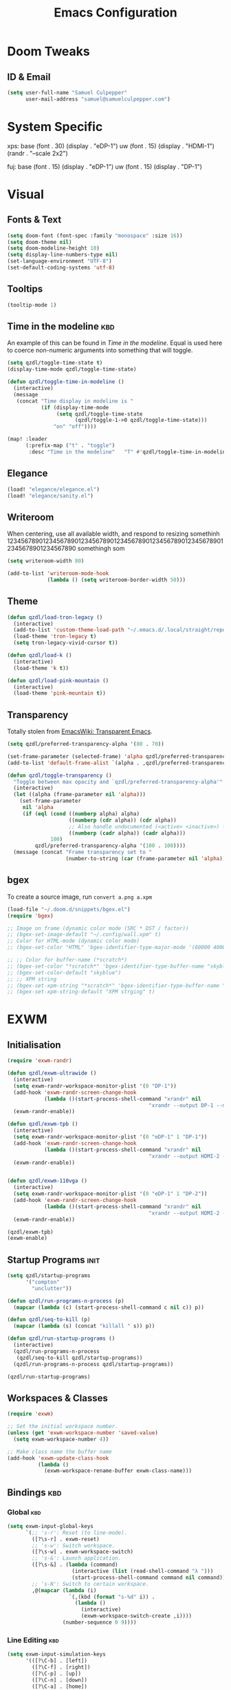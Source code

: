 # ------------------------------------------------------------------------------
#+Title: Emacs Configuration
# ------------------------------------------------------------------------------

* Doom Tweaks
** ID & Email
#+begin_src emacs-lisp
(setq user-full-name "Samuel Culpepper"
      user-mail-address "samuel@samuelculpepper.com")
#+end_src
* System Specific
xps:
  base
  (font . 30)
  (display . "eDP-1")
  uw
  (font . 15)
  (display . "HDMI-1")
  (randr . "--scale 2x2")

fuj:
  base
  (font . 15)
  (display . "eDP-1")
  uw
  (font . 15)
  (display . "DP-1")
* Visual
** Fonts & Text

#+begin_src emacs-lisp
(setq doom-font (font-spec :family "monospace" :size 16))
(setq doom-theme nil)
(setq doom-modeline-height 10)
(setq display-line-numbers-type nil)
(set-language-environment "UTF-8")
(set-default-coding-systems 'utf-8)
#+end_src

#+RESULTS:
: (utf-8-unix . utf-8-unix)

** Tooltips
#+begin_src emacs-lisp
(tooltip-mode 1)
#+end_src
** Time in the modeline :kbd:
An example of this can be found in [[Time in the modeline]]. Equal is used here to
coerce non-numeric arguments into something that will toggle.
#+begin_src emacs-lisp
(setq qzdl/toggle-time-state t)
(display-time-mode qzdl/toggle-time-state)

(defun qzdl/toggle-time-in-modeline ()
  (interactive)
  (message
   (concat "Time display in modeline is "
           (if (display-time-mode
                (setq qzdl/toggle-time-state
                      (qzdl/toggle-1->0 qzdl/toggle-time-state)))
               "on" "off"))))

(map! :leader
      (:prefix-map ("t" . "toggle")
       :desc "Time in the modeline"   "T" #'qzdl/toggle-time-in-modeline))
#+end_src

** Elegance
#+begin_src emacs-lisp
(load! "elegance/elegance.el")
(load! "elegance/sanity.el")
#+end_src
** Writeroom
When centering, use all available width, and respond to resizing somethinh
12345678901234567890123456789012345678901234567890123456789012345678901234567890
somethingh som
#+begin_src emacs-lisp
(setq writeroom-width 80)

(add-to-list 'writeroom-mode-hook
             (lambda () (setq writeroom-border-width 50)))

#+end_src
** Theme
#+begin_src emacs-lisp
(defun qzdl/load-tron-legacy ()
  (interactive)
  (add-to-list 'custom-theme-load-path "~/.emacs.d/.local/straight/repos/tron-legacy-emacs-theme/")
  (load-theme 'tron-legacy t)
  (setq tron-legacy-vivid-cursor t))

(defun qzdl/load-k ()
  (interactive)
  (load-theme 'k t))

(defun qzdl/load-pink-mountain ()
  (interactive)
  (load-theme 'pink-mountain t))
#+end_src


** Transparency
Totally stolen from [[https://www.emacswiki.org/emacs/TransparentEmacs][EmacsWiki: Transparent Emacs]].
#+begin_src emacs-lisp
(setq qzdl/preferred-transparency-alpha '(80 . 70))

(set-frame-parameter (selected-frame) 'alpha qzdl/preferred-transparency-alpha)
(add-to-list 'default-frame-alist `(alpha . ,qzdl/preferred-transparency-alpha))

(defun qzdl/toggle-transparency ()
  "Toggle between max opacity and `qzdl/preferred-transparency-alpha'"
  (interactive)
  (let ((alpha (frame-parameter nil 'alpha)))
    (set-frame-parameter
     nil 'alpha
     (if (eql (cond ((numberp alpha) alpha)
                    ((numberp (cdr alpha)) (cdr alpha))
                    ;; Also handle undocumented (<active> <inactive>) form.
                    ((numberp (cadr alpha)) (cadr alpha)))
              100)
         qzdl/preferred-transparency-alpha '(100 . 100))))
  (message (concat "Frame transparency set to "
                   (number-to-string (car (frame-parameter nil 'alpha))))))
#+end_src

#+RESULTS:
: qzdl/toggle-transparency

** bgex
To create a source image, run ~convert a.png a.xpm~
#+begin_src emacs-lisp
(load-file "~/.doom.d/snippets/bgex.el")
(require 'bgex)

;; Image on frame (dynamic color mode (SRC * DST / factor))
;; (bgex-set-image-default "~/.config/wall.xpm" t)
;; Color for HTML-mode (dynamic color mode)
;; (bgex-set-color "HTML" 'bgex-identifier-type-major-mode '(60000 40000 40000) t)

;; ;; Color for buffer-name (*scratch*)
;; (bgex-set-color "*scratch*" 'bgex-identifier-type-buffer-name "skyblue")
;; (bgex-set-color-default "skyblue")
;; ;; XPM string
;; (bgex-set-xpm-string "*scratch*" 'bgex-identifier-type-buffer-name "XPM string" t)
;; (bgex-set-xpm-string-default "XPM strging" t)
#+end_src

* EXWM
** Initialisation
#+begin_src emacs-lisp
(require 'exwm-randr)

(defun qzdl/exwm-ultrawide ()
  (interactive)
  (setq exwm-randr-workspace-monitor-plist '(0 "DP-1"))
  (add-hook 'exwm-randr-screen-change-hook
            (lambda ()(start-process-shell-command "xrandr" nil
                                              "xrandr --output DP-1 --mode 5120x1440 --primary --output eDP-1 --off")))
  (exwm-randr-enable))

(defun qzdl/exwm-tpb ()
  (interactive)
  (setq exwm-randr-workspace-monitor-plist '(0 "eDP-1" 1 "DP-1"))
  (add-hook 'exwm-randr-screen-change-hook
            (lambda ()(start-process-shell-command "xrandr" nil
                                              "xrandr --output HDMI-2 --off --output HDMI-1 --off --output DP-1 --mode 1680x1050 --pos 1920x0 --rotate normal --output eDP-1 --primary --mode 1920x1080 --pos 0x920 --rotate normal --output DP-2 --off")))
  (exwm-randr-enable))


(defun qzdl/exwm-110vga ()
  (interactive)
  (setq exwm-randr-workspace-monitor-plist '(0 "eDP-1" 1 "DP-2"))
  (add-hook 'exwm-randr-screen-change-hook
            (lambda ()(start-process-shell-command "xrandr" nil
                                              "xrandr --output HDMI-2 --off --output HDMI-1 --off --output DP-1 --off --output eDP-1 --primary --mode 1920x1080 --pos 0x352 --rotate normal --output DP-2 --mode 1920x1080 --pos 1920x0 --rotate normal")))
  (exwm-randr-enable))

(qzdl/exwm-tpb)
(exwm-enable)
#+end_src

#+RESULTS:

** Startup Programs :init:
#+begin_src emacs-lisp
(setq qzdl/startup-programs
      '("compton"
        "unclutter"))

(defun qzdl/run-programs-n-process (p)
  (mapcar (lambda (c) (start-process-shell-command c nil c)) p))

(defun qzdl/seq-to-kill (p)
  (mapcar (lambda (s) (concat "killall " s)) p))

(defun qzdl/run-startup-programs ()
  (interactive)
  (qzdl/run-programs-n-process
   (qzdl/seq-to-kill qzdl/startup-programs))
  (qzdl/run-programs-n-process qzdl/startup-programs))

(qzdl/run-startup-programs)
#+end_src

#+RESULTS:
| compton | unclutter |

** Workspaces & Classes
#+begin_src emacs-lisp
(require 'exwm)

;; Set the initial workspace number.
(unless (get 'exwm-workspace-number 'saved-value)
  (setq exwm-workspace-number 4))

;; Make class name the buffer name
(add-hook 'exwm-update-class-hook
          (lambda ()
            (exwm-workspace-rename-buffer exwm-class-name)))
#+end_src

#+RESULTS:
| lambda | nil | (exwm-workspace-rename-buffer exwm-class-name) |

** Bindings :kbd:
*** Global :kbd:
#+begin_src emacs-lisp
(setq exwm-input-global-keys
      `(;; 's-r': Reset (to line-mode).
        ([?\s-r] . exwm-reset)
        ;; 's-w': Switch workspace.
        ([?\s-w] . exwm-workspace-switch)
        ;; 's-&': Launch application.
        ([?\s-&] . (lambda (command)
                     (interactive (list (read-shell-command "λ ")))
                     (start-process-shell-command command nil command)))
        ;; 's-N': Switch to certain workspace.
        ,@(mapcar (lambda (i)
                    `(,(kbd (format "s-%d" i)) .
                      (lambda ()
                        (interactive)
                        (exwm-workspace-switch-create ,i))))
                  (number-sequence 0 9))))
#+end_src

#+RESULTS:
: (([8388722] . exwm-reset) ([8388727] . exwm-workspace-switch) ([8388646] lambda (command) (interactive (list (read-shell-command λ ))) (start-process-shell-command command nil command)) ([8388656] lambda nil (interactive) (exwm-workspace-switch-create 0)) ([8388657] lambda nil (interactive) (exwm-workspace-switch-create 1)) ([8388658] lambda nil (interactive) (exwm-workspace-switch-create 2)) ([8388659] lambda nil (interactive) (exwm-workspace-switch-create 3)) ([8388660] lambda nil (interactive) (exwm-workspace-switch-create 4)) ([8388661] lambda nil (interactive) (exwm-workspace-switch-create 5)) ([8388662] lambda nil (interactive) (exwm-workspace-switch-create 6)) ([8388663] lambda nil (interactive) (exwm-workspace-switch-create 7)) ([8388664] lambda nil (interactive) (exwm-workspace-switch-create 8)) ([8388665] lambda nil (interactive) (exwm-workspace-switch-create 9)))

*** Line Editing :kbd:

#+begin_src emacs-lisp
(setq exwm-input-simulation-keys
      '(([?\C-b] . [left])
        ([?\C-f] . [right])
        ([?\C-p] . [up])
        ([?\C-n] . [down])
        ([?\C-a] . [home])
        ([?\C-e] . [end])
        ([?\M-v] . [prior])
        ([?\C-v] . [next])
        ([?\C-d] . [delete])
        ([?\C-k] . [S-end delete])
        ;; cut/paste.
        ([?\C-w] . [?\C-x])
        ([?\M-w] . [?\C-c])
        ([?\C-y] . [?\C-v])
        ;; search
        ([?\C-s] . [?\C-f])))
#+end_src

#+RESULTS:
: (([2] . [left]) ([6] . [right]) ([16] . [up]) ([14] . [down]) ([1] . [home]) ([5] . [end]) ([134217846] . [prior]) ([22] . [next]) ([4] . [delete]) ([11] . [S-end delete]))

** Wallpaper
<link-to-elisp-doc 'wallpaper-cycle-interval> is measured in seconds, 900 being 15 minutes
#+begin_src emacs-lisp
(setq wallpaper-cycle-interval 900)

(use-package! wallpaper
  :hook ((exwm-randr-screen-change . wallpaper-set-wallpaper)
         (after-init . wallpaper-cycle-mode))
  :custom ((wallpaper-cycle-interval 900)
           (wallpaper-cycle-single t)
           (wallpaper-scaling 'fill)
           (wallpaper-cycle-directory "~/.config/wallpapers")))
#+end_src

#+RESULTS:
| org-roam-mode | hproperty:set-face-after-init | wallpaper-cycle-mode | (closure (t) (&rest _) (progn (if (featurep 'sly) (sly-setup) (eval-after-load 'sly #'(lambda nil (sly-setup)))))) | doom-modeline-mode | doom-init-fonts-h | doom-init-leader-keys-h | x-wm-set-size-hint | tramp-register-archive-file-name-handler | magit-auto-revert-mode--init-kludge | magit-startup-asserts | magit-version | hyperb:init | table--make-cell-map |

* Emacs Server :init:
#+begin_src emacs-lisp
(server-start)
#+end_src

#+RESULTS:

* Miscellanious :kbd:
** Global Bindings
These Key Binds Are focused around ergonomics more than mnemonics
*** Mouse jumping
#ERGO
<link-to-elisp-doc 'better-jumper-jump-backwards>
#+begin_src emacs-lisp
  (map! "<mouse-8>" 'better-jumper-jump-backward)
  (map! "<mouse-9>" 'better-jumper-jump-forward)
#+end_src

#+RESULTS:

*** Switch {C-x C-k} and {C-x k}
#+begin_src emacs-lisp
(map! "C-x C-k" #'custom/kill-this-buffer)
(map! "C-x k" #'kmacro-keymap)
#+end_src
*** Window control
#+begin_src emacs-lisp
(map! "s-h" #'windmove-left)
(map! "s-j" #'windmove-down)
(map! "s-k" #'windmove-up)
(map! "s-l" #'windmove-right)
#+end_src

#+RESULTS:

*** Buffer control
#+begin_src emacs-lisp
(map! "s-n" #'next-buffer)
(map! "s-p" #'previous-buffer)
#+end_src

#+RESULTS:

*** Switch {C-x} and {C-u}
A tip associated with Dvorak, that is equally charming without the dvorak keyboard layout.
This stellar advice came from [[https://www.emacswiki.org/emacs/DvorakKeyboard][EmacsWiki: Dvorak Keyboard]].
#+begin_src emacs-lisp
(define-key key-translation-map [?\C-x] [?\C-u])
(define-key key-translation-map [?\C-u] [?\C-x])
#+end_src

#+RESULTS:
: [24]

*** Shell pop
#+begin_src emacs-lisp
(map! "C-x C-'" #'+eshell/toggle)
#+end_src

#+RESULTS:

**** TODO Abstract this to a ~user-shell/toggle~ function
incase the shell needs to be changed
*** ROT13 buffer
#+begin_src emacs-lisp
(map! "s-B" 'toggle-rot13-mode)
#+end_src
** Functions
*** UTC Timestamp
#+begin_src emacs-lisp
(defun qzdl/utc-timestamp ()
  (format-time-string "%Y%m%dT%H%M%SZ" (current-time) t))
#+end_src

#+RESULTS:
: qzdl/utc-timestamp
*** toggle between non-nil -> [ 0 | 1 ], [ on | off ]
This function is used for quality of life in ensuring correct bottom values are
used when toggling modes; the set of activation values are not necessarily using
~[t | nil]~, but can be =[(t n>0) | n<=0]=, which can throw a spanner in the
works for a regular style ~(mode (setq toggle (not toggle)))~ type of
arrangement, given ~[t | nil]~.

An example of this can be found in [[Time in the modeline]], or [[Toggle
ERROR_ROLLBACK]]. Equal is used here to coerce non-numeric arguments into
something that will toggle.
#+begin_src emacs-lisp
(defun qzdl/toggle-1->0 (n)
  (if (equal 1 n) 0 1))

(defun qzdl/toggle-on->off (n)
  (if (equal 1 n) "on" "off"))
#+end_src
* Hydra
** n
The =n= of {C-c n} denotes notes.

#+begin_src emacs-lisp

(map! :leader
      (:prefix-map ("n" . "notes")
       (:prefix-map ("d" . "by date")
          :desc "Arbitrary date" "d" #'org-roam-dailies-date
          :desc "Today"          "t" #'org-roam-dailies-today
          :desc "Tomorrow"       "m" #'org-roam-dailies-tomorrow
          :desc "Yesterday"      "y" #'org-roam-dailies-yesterday)
       "f" #'org-roam-find-file
       "F" #'find-file-in-notes))
#+end_src

#+RESULTS:

* Programming
** SQL
For reference: [[https://www.emacswiki.org/emacs/SqlMode][EmacsWiki: Sql Mode]]
*** Toggle ERROR_ROLLBACK :psql:
#+begin_src emacs-lisp
(setq qzdl/psql-error-rollback 0)

(qzdl/toggle-1->0 qzdl/psql-error-rollback)

(defun qzdl/psql-toggle-error-rollback ()
  (interactive)
  (setq qzdl/psql-error-rollback
        (qzdl/toggle-1->0 qzdl/psql-error-rollback))
  (sql-send-string
   (concat "\\set ON_ERROR_ROLLBACK "
           (qzdl/toggle-on->off qzdl/psql-error-rollback)))
  (sql-send-string
   "\\echo ON_ERROR_ROLLBACK is :ON_ERROR_ROLLBACK"))
#+end_src

#+RESULTS:
: qzdl/psql-toggle-error-rollback

*** Upcase SQL Keywords :func:
Lifted from [[https://www.emacswiki.org/emacs/SqlMode#toc4][EmacsWiki: Sql Mode]] (#toc4)
#+begin_src emacs-lisp
  (defun qzdl/upcase-sql-keywords ()
    (interactive)
    (save-excursion
      (dolist (keywords sql-mode-postgres-font-lock-keywords)
        (goto-char (point-min))
        (while (re-search-forward (car keywords) nil t)
          (goto-char (+ 1 (match-beginning 0)))
          (when (eql font-lock-keyword-face (face-at-point))
            (backward-char)
            (upcase-word 1)
            (forward-char))))))
#+end_src

** Common Lisp
*** cl-font-lock-built-in-mode
"Highlight built-in functions, variables, and types in ‘lisp-mode’."
- Enable feature from 28.1 if exists
  <link-to-elisp-doc 'cl-font-lock-built-in-mode>
#+begin_src emacs-lisp
(if (symbolp 'cl-font-lock-built-in-mode)
    (cl-font-lock-built-in-mode 1))
#+end_src
***
*** sly eval-overlay
Using the handy [[https://github.com/xiongtx/eros][eros]], advice from [[https://www.reddit.com/r/emacs/comments/bi4xk1/evaluation_overlays_in_slime_for_common_lisp/][Evaluation overlays in slime for common lisp : emacs]]
#+begin_src emacs-lisp
(defun qzdl/slime-eval-last-expression-eros ()
  (interactive)
  (destructuring-bind (output value)
      (sly-eval `(slynk:eval-and-grab-output ,(sly-last-expression)))
    (eros--make-result-overlay (concat output value)
      :where (point)
      :duration eros-eval-result-duration)))
#+end_src

** Emacs Lisp
*** eval-defun
#+begin_src emacs-lisp
(define-key! emacs-lisp-mode-map "C-c C-c" 'eval-defun)
#+end_src
* Hyperbole
** Initialisation :init:
#+begin_src emacs-lisp
(require 'hyperbole)
#+end_src

#+RESULTS:
: hyperbole

** Action-Key with mouse buttons :kbd:
#+begin_src emacs-lisp
(map! "C-<mouse-2>" #'hkey-either)
#+end_src

#+RESULTS:

* PDF
** Dark-Mode on entry
This function takes colours from the current [[Theme]], and applies a colour-mask to
the view of the pdf as it's rendered by PDFTools.
#+begin_src emacs-lisp
(add-hook 'pdf-view-mode-hook #'pdf-view-midnight-minor-mode)
#+end_src

#+RESULTS:
| doom-modeline-set-pdf-modeline | pdf-view-midnight-minor-mode |

* KeyFreq
A package that logs command usage; blessed be Xah Lee
#+begin_src emacs-lisp
(keyfreq-mode 1)
(keyfreq-autosave-mode 1)
#+end_src

#+RESULTS:
: t

* Org
** Tweaks
*** File apps
Handle opening with { C-c C-o } or { RET } or { mouse-1 }
- <link-to-elisp-doc 'org-file-apps>

#+begin_src emacs-lisp
(setq org-file-apps
      '((auto-mode . emacs)
        (directory . emacs)
        ("\\.mm\\'" . default)
        ("\\.x?html?\\'" . default)
        ("\\.pdf\\'" . emacs)))
#+end_src

#+RESULTS:
: ((auto-mode . emacs) (directory . emacs) (\.mm\' . default) (\.x?html?\' . default) (\.pdf\' . emacs))

*** Cleanup ~org-mode-hook~
#+begin_src emacs-lisp
(eval-after-load nil
  (remove-hook 'org-mode-hook #'ob-ipython-auto-configure-kernels))
#+end_src

#+RESULTS:

** Directories
#+begin_src emacs-lisp
(setq org-directory "~/life/"
      qzdl/notes-directory (concat org-directory "roam/")
      qzdl/org-agenda-directory (concat org-directory "gtd/")
      org-noter-notes-search-path (list qzdl/notes-directory)
      org-roam-directory qzdl/notes-directory)
#+end_src

#+RESULTS:
: ~/life/roam/

** Refile
#+begin_src emacs-lisp
(setq org-refile-targets '(("next.org" :level . 0)
                           ("someday.org" :level . 0)
                           ("reading.org" :level . 1)
                           ("projects.org" :maxlevel . 1)))
#+end_src

#+RESULTS:
: ((next.org :level . 0) (someday.org :level . 0) (reading.org :level . 1) (projects.org :maxlevel . 1))

** org-mode
#+begin_src emacs-lisp
(use-package! org
  :mode ("\\.org\\'" . org-mode)
  :init
  (map! :leader
        :prefix "n"
        "c" #'org-capture)
  (map! :map org-mode-map
        "M-n" #'outline-next-visible-heading
        "M-p" #'outline-previous-visible-heading)
  (setq org-src-window-setup 'current-window
        org-return-follows-link t
        org-babel-load-languages '((emacs-lisp . t)
                                   ;; (common-lisp . t)
                                   (python . t)
                                   (ipython . t)
                                   (dot . t)
                                   (R . t))
        org-ellipses " ..."
        org-confirm-babel-evaluate nil
        org-use-speed-commands t
        org-catch-invisible-edits 'show
        org-preview-latex-image-directory "/tmp/ltximg/"
        ;; ORG SRC BLOCKS `C-c C-,'
        org-structure-template-alist '(("a" . "export ascii")
                                       ("c" . "center")
                                       ("C" . "comment")
                                       ("e" . "example")
                                       ("E" . "export")
                                       ("h" . "export html")
                                       ("l" . "export latex")
                                       ("q" . "quote")
                                       ("s" . "src")
                                       ("v" . "verse")
                                       ("el" . "src emacs-lisp")
                                       ("d" . "definition")
                                       ("t" . "theorem")))
  (with-eval-after-load 'flycheck
    (flycheck-add-mode 'proselint 'org-mode)))

#+end_src

#+RESULTS:
: ((\.odc\' . archive-mode) (\.odf\' . archive-mode) (\.odi\' . archive-mode) (\.otp\' . archive-mode) (\.odp\' . archive-mode) (\.otg\' . archive-mode) (\.odg\' . archive-mode) (\.ots\' . archive-mode) (\.ods\' . archive-mode) (\.odm\' . archive-mode) (\.ott\' . archive-mode) (\.odt\' . archive-mode) (\.kotl?\' . kotl-mode) (/bspwmrc\' . sh-mode) (\.\(?:zunit\|env\)\' . sh-mode) (/Pipfile\' . conf-mode) ([./]flake8\' . conf-mode) (/README\(?:\.md\)?\' . gfm-mode) (\.tex\' . LaTeX-mode) (\.jl\' . ess-julia-mode) (\.Cask\' . emacs-lisp-mode) (\.rss\' . nxml-mode) (\.xs\(?:d\|lt\)\' . nxml-mode) (\.p\(?:list\|om\)\' . nxml-mode) (\.[pP][dD][fF]\' . pdf-view-mode) (\.\(?:hex\|nes\)\' . hexl-mode) (rc\' . conf-mode) (\.log\' . text-mode) (/LICENSE\' . text-mode) (requirements\.in . pip-requirements-mode) (requirements[^z-a]*\.txt\' . pip-requirements-mode) (\.pip\' . pip-requirements-mode) (\.hva\' . latex-mode) (\.drv\' . latex-mode) (\.cpp[rR]\' . poly-c++r-mode) (\.[Rr]cpp\' . poly-r+c++-mode) (\.[rR]brew\' . poly-brew+r-mode) (\.[rR]html\' . poly-html+r-mode) (\.rapport\' . poly-rapport-mode) (\.[rR]md\' . poly-markdown+r-mode) (\.[rR]nw\' . poly-noweb+r-mode) (\.Snw\' . poly-noweb+r-mode) (\.nw\' . poly-noweb-mode) (\.md\' . poly-markdown-mode) (\.\(?:md\|markdown\|mkd\|mdown\|mkdn\|mdwn\)\' . markdown-mode) (\.ado\' . ess-stata-mode) (\.do\' . ess-stata-mode) (\.[Ss][Aa][Ss]\' . SAS-mode) (\.Sout . S-transcript-mode) (\.[Ss]t\' . S-transcript-mode) (\.Rd\' . Rd-mode) (DESCRIPTION$ . conf-colon-mode) (/Makevars\(\.win\)?$ . makefile-mode) (\.[Rr]out . ess-r-transcript-mode) (CITATION\' . ess-r-mode) (NAMESPACE\' . ess-r-mode) (\.[rR]profile\' . ess-r-mode) (\.[rR]\' . ess-r-mode) (/R/.*\.q\' . ess-r-mode) (\.[Jj][Aa][Gg]\' . ess-jags-mode) (\.[Bb][Mm][Dd]\' . ess-bugs-mode) (\.[Bb][Oo][Gg]\' . ess-bugs-mode) (\.[Bb][Uu][Gg]\' . ess-bugs-mode) (\.jl\' . julia-mode) (\.tsv\' . tsv-mode) (\.[Cc][Ss][Vv]\' . csv-mode) (\(?:build\|profile\)\.boot\' . clojure-mode) (\.cljs\' . clojurescript-mode) (\.cljc\' . clojurec-mode) (\.\(clj\|dtm\|edn\)\' . clojure-mode) (/git-rebase-todo\' . git-rebase-mode) (/git/ignore\' . gitignore-mode) (/info/exclude\' . gitignore-mode) (/\.gitignore\' . gitignore-mode) (/etc/gitconfig\' . gitconfig-mode) (/\.gitmodules\' . gitconfig-mode) (/git/config\' . gitconfig-mode) (/modules/.*/config\' . gitconfig-mode) (/\.git/config\' . gitconfig-mode) (/\.gitconfig\' . gitconfig-mode) (\.gpg\(~\|\.~[0-9]+~\)?\' nil epa-file) (\.\(?:3fr\|a\(?:rw\|vs\)\|bmp[23]?\|c\(?:als?\|myka?\|r[2w]\|u[rt]\)\|d\(?:c[mrx]\|ds\|jvu\|ng\|px\)\|exr\|f\(?:ax\|its\)\|gif\(?:87\)?\|hrz\|ic\(?:on\|[bo]\)\|j\(?:\(?:pe\|[np]\)g\)\|k\(?:25\|dc\)\|m\(?:iff\|ng\|rw\|s\(?:l\|vg\)\|tv\)\|nef\|o\(?:rf\|tb\)\|p\(?:bm\|c\(?:ds\|[dltx]\)\|db\|ef\|gm\|i\(?:ct\|x\)\|jpeg\|n\(?:g\(?:24\|32\|8\)\|[gm]\)\|pm\|sd\|tif\|wp\)\|r\(?:a[fs]\|gb[ao]?\|l[ae]\)\|s\(?:c[rt]\|fw\|gi\|r[2f]\|un\|vgz?\)\|t\(?:ga\|i\(?:ff\(?:64\)?\|le\|m\)\|tf\)\|uyvy\|v\(?:da\|i\(?:car\|d\|ff\)\|st\)\|w\(?:bmp\|pg\)\|x\(?:3f\|bm\|cf\|pm\|wd\|[cv]\)\|y\(?:cbcra?\|uv\)\)\' . image-mode) (\.elc\' . elisp-byte-code-mode) (\.zst\' nil jka-compr) (\.dz\' nil jka-compr) (\.xz\' nil jka-compr) (\.lzma\' nil jka-compr) (\.lz\' nil jka-compr) (\.g?z\' nil jka-compr) (\.bz2\' nil jka-compr) (\.Z\' nil jka-compr) (\.vr[hi]?\' . vera-mode) (\(?:\.\(?:rbw?\|ru\|rake\|thor\|jbuilder\|rabl\|gemspec\|podspec\)\|/\(?:Gem\|Rake\|Cap\|Thor\|Puppet\|Berks\|Vagrant\|Guard\|Pod\)file\)\' . ruby-mode) (\.re?st\' . rst-mode) (\.py[iw]?\' . python-mode) (\.m\' . octave-maybe-mode) (\.less\' . less-css-mode) (\.scss\' . scss-mode) (\.awk\' . awk-mode) (\.\(u?lpc\|pike\|pmod\(\.in\)?\)\' . pike-mode) (\.idl\' . idl-mode) (\.java\' . java-mode) (\.m\' . objc-mode) (\.ii\' . c++-mode) (\.i\' . c-mode) (\.lex\' . c-mode) (\.y\(acc\)?\' . c-mode) (\.h\' . c-or-c++-mode) (\.c\' . c-mode) (\.\(CC?\|HH?\)\' . c++-mode) (\.[ch]\(pp\|xx\|\+\+\)\' . c++-mode) (\.\(cc\|hh\)\' . c++-mode) (\.\(bat\|cmd\)\' . bat-mode) (\.[sx]?html?\(\.[a-zA-Z_]+\)?\' . mhtml-mode) (\.svgz?\' . image-mode) (\.svgz?\' . xml-mode) (\.x[bp]m\' . image-mode) (\.x[bp]m\' . c-mode) (\.p[bpgn]m\' . image-mode) (\.tiff?\' . image-mode) (\.gif\' . image-mode) (\.png\' . image-mode) (\.jpe?g\' . image-mode) (\.te?xt\' . text-mode) (\.[tT]e[xX]\' . tex-mode) (\.ins\' . tex-mode) (\.ltx\' . latex-mode) (\.dtx\' . doctex-mode) (\.org\' . org-mode) (\.el\' . emacs-lisp-mode) (Project\.ede\' . emacs-lisp-mode) (\.\(scm\|stk\|ss\|sch\)\' . scheme-mode) (\.l\' . lisp-mode) (\.li?sp\' . lisp-mode) (\.[fF]\' . fortran-mode) (\.for\' . fortran-mode) (\.p\' . pascal-mode) (\.pas\' . pascal-mode) (\.\(dpr\|DPR\)\' . delphi-mode) (\.ad[abs]\' . ada-mode) (\.ad[bs]\.dg\' . ada-mode) (\.\([pP]\([Llm]\|erl\|od\)\|al\)\' . perl-mode) (Imakefile\' . makefile-imake-mode) (Makeppfile\(?:\.mk\)?\' . makefile-makepp-mode) (\.makepp\' . makefile-makepp-mode) (\.mk\' . makefile-gmake-mode) (\.make\' . makefile-gmake-mode) ([Mm]akefile\' . makefile-gmake-mode) (\.am\' . makefile-automake-mode) (\.texinfo\' . texinfo-mode) (\.te?xi\' . texinfo-mode) (\.[sS]\' . asm-mode) (\.asm\' . asm-mode) (\.css\' . css-mode) (\.mixal\' . mixal-mode) (\.gcov\' . compilation-mode) (/\.[a-z0-9-]*gdbinit . gdb-script-mode) (-gdb\.gdb . gdb-script-mode) ([cC]hange\.?[lL]og?\' . change-log-mode) ([cC]hange[lL]og[-.][0-9]+\' . change-log-mode) (\$CHANGE_LOG\$\.TXT . change-log-mode) (\.scm\.[0-9]*\' . scheme-mode) (\.[ckz]?sh\'\|\.shar\'\|/\.z?profile\' . sh-mode) (\.bash\' . sh-mode) (\(/\|\`\)\.\(bash_\(profile\|history\|log\(in\|out\)\)\|z?log\(in\|out\)\)\' . sh-mode) (\(/\|\`\)\.\(shrc\|zshrc\|m?kshrc\|bashrc\|t?cshrc\|esrc\)\' . sh-mode) (\(/\|\`\)\.\([kz]shenv\|xinitrc\|startxrc\|xsession\)\' . sh-mode) (\.m?spec\' . sh-mode) (\.m[mes]\' . nroff-mode) (\.man\' . nroff-mode) (\.sty\' . latex-mode) (\.cl[so]\' . latex-mode) (\.bbl\' . latex-mode) (\.bib\' . bibtex-mode) (\.bst\' . bibtex-style-mode) (\.sql\' . sql-mode) (\(acinclude\|aclocal\|acsite\)\.m4\' . autoconf-mode) (\.m[4c]\' . m4-mode) (\.mf\' . metafont-mode) (\.mp\' . metapost-mode) (\.vhdl?\' . vhdl-mode) (\.article\' . text-mode) (\.letter\' . text-mode) (\.i?tcl\' . tcl-mode) (\.exp\' . tcl-mode) (\.itk\' . tcl-mode) (\.icn\' . icon-mode) (\.sim\' . simula-mode) (\.mss\' . scribe-mode) (\.f9[05]\' . f90-mode) (\.f0[38]\' . f90-mode) (\.indent\.pro\' . fundamental-mode) (\.\(pro\|PRO\)\' . idlwave-mode) (\.srt\' . srecode-template-mode) (\.prolog\' . prolog-mode) (\.tar\' . tar-mode) (\.\(arc\|zip\|lzh\|lha\|zoo\|[jew]ar\|xpi\|rar\|cbr\|7z\|ARC\|ZIP\|LZH\|LHA\|ZOO\|[JEW]AR\|XPI\|RAR\|CBR\|7Z\)\' . archive-mode) (\.oxt\' . archive-mode) (\.\(deb\|[oi]pk\)\' . archive-mode) (\`/tmp/Re . text-mode) (/Message[0-9]*\' . text-mode) (\`/tmp/fol/ . text-mode) (\.oak\' . scheme-mode) (\.sgml?\' . sgml-mode) (\.x[ms]l\' . xml-mode) (\.dbk\' . xml-mode) (\.dtd\' . sgml-mode) (\.ds\(ss\)?l\' . dsssl-mode) (\.js[mx]?\' . javascript-mode) (\.har\' . javascript-mode) (\.json\' . javascript-mode) (\.[ds]?va?h?\' . verilog-mode) (\.by\' . bovine-grammar-mode) (\.wy\' . wisent-grammar-mode) ([:/\]\..*\(emacs\|gnus\|viper\)\' . emacs-lisp-mode) (\`\..*emacs\' . emacs-lisp-mode) ([:/]_emacs\' . emacs-lisp-mode) (/crontab\.X*[0-9]+\' . shell-script-mode) (\.ml\' . lisp-mode) (\.ld[si]?\' . ld-script-mode) (ld\.?script\' . ld-script-mode) (\.xs\' . c-mode) (\.x[abdsru]?[cnw]?\' . ld-script-mode) (\.zone\' . dns-mode) (\.soa\' . dns-mode) (\.asd\' . lisp-mode) (\.\(asn\|mib\|smi\)\' . snmp-mode) (\.\(as\|mi\|sm\)2\' . snmpv2-mode) (\.\(diffs?\|patch\|rej\)\' . diff-mode) (\.\(dif\|pat\)\' . diff-mode) (\.[eE]?[pP][sS]\' . ps-mode) (\.\(?:PDF\|DVI\|OD[FGPST]\|DOCX\|XLSX?\|PPTX?\|pdf\|djvu\|dvi\|od[fgpst]\|docx\|xlsx?\|pptx?\)\' . doc-view-mode-maybe) (configure\.\(ac\|in\)\' . autoconf-mode) (\.s\(v\|iv\|ieve\)\' . sieve-mode) (BROWSE\' . ebrowse-tree-mode) (\.ebrowse\' . ebrowse-tree-mode) (#\*mail\* . mail-mode) (\.g\' . antlr-mode) (\.mod\' . m2-mode) (\.ses\' . ses-mode) (\.docbook\' . sgml-mode) (\.com\' . dcl-mode) (/config\.\(?:bat\|log\)\' . fundamental-mode) (/\.\(authinfo\|netrc\)\' . authinfo-mode) (\.\(?:[iI][nN][iI]\|[lL][sS][tT]\|[rR][eE][gG]\|[sS][yY][sS]\)\' . conf-mode) (\.la\' . conf-unix-mode) (\.ppd\' . conf-ppd-mode) (java.+\.conf\' . conf-javaprop-mode) (\.properties\(?:\.[a-zA-Z0-9._-]+\)?\' . conf-javaprop-mode) (\.toml\' . conf-toml-mode) (\.desktop\' . conf-desktop-mode) (/\.redshift\.conf\' . conf-windows-mode) (\`/etc/\(?:DIR_COLORS\|ethers\|.?fstab\|.*hosts\|lesskey\|login\.?de\(?:fs\|vperm\)\|magic\|mtab\|pam\.d/.*\|permissions\(?:\.d/.+\)?\|protocols\|rpc\|services\)\' . conf-space-mode) (\`/etc/\(?:acpid?/.+\|aliases\(?:\.d/.+\)?\|default/.+\|group-?\|hosts\..+\|inittab\|ksysguarddrc\|opera6rc\|passwd-?\|shadow-?\|sysconfig/.+\)\' . conf-mode) ([cC]hange[lL]og[-.][-0-9a-z]+\' . change-log-mode) (/\.?\(?:gitconfig\|gnokiirc\|hgrc\|kde.*rc\|mime\.types\|wgetrc\)\' . conf-mode) (/\.\(?:asound\|enigma\|fetchmail\|gltron\|gtk\|hxplayer\|mairix\|mbsync\|msmtp\|net\|neverball\|nvidia-settings-\|offlineimap\|qt/.+\|realplayer\|reportbug\|rtorrent\.\|screen\|scummvm\|sversion\|sylpheed/.+\|xmp\)rc\' . conf-mode) (/\.\(?:gdbtkinit\|grip\|mpdconf\|notmuch-config\|orbital/.+txt\|rhosts\|tuxracer/options\)\' . conf-mode) (/\.?X\(?:default\|resource\|re\)s\> . conf-xdefaults-mode) (/X11.+app-defaults/\|\.ad\' . conf-xdefaults-mode) (/X11.+locale/.+/Compose\' . conf-colon-mode) (/X11.+locale/compose\.dir\' . conf-javaprop-mode) (\.~?[0-9]+\.[0-9][-.0-9]*~?\' nil t) (\.\(?:orig\|in\|[bB][aA][kK]\)\' nil t) ([/.]c\(?:on\)?f\(?:i?g\)?\(?:\.[a-zA-Z0-9._-]+\)?\' . conf-mode-maybe) (\.[1-9]\' . nroff-mode) (\.art\' . image-mode) (\.avs\' . image-mode) (\.bmp\' . image-mode) (\.cmyk\' . image-mode) (\.cmyka\' . image-mode) (\.crw\' . image-mode) (\.dcr\' . image-mode) (\.dcx\' . image-mode) (\.dng\' . image-mode) (\.dpx\' . image-mode) (\.fax\' . image-mode) (\.hrz\' . image-mode) (\.icb\' . image-mode) (\.icc\' . image-mode) (\.icm\' . image-mode) (\.ico\' . image-mode) (\.icon\' . image-mode) (\.jbg\' . image-mode) (\.jbig\' . image-mode) (\.jng\' . image-mode) (\.jnx\' . image-mode) (\.miff\' . image-mode) (\.mng\' . image-mode) (\.mvg\' . image-mode) (\.otb\' . image-mode) (\.p7\' . image-mode) (\.pcx\' . image-mode) (\.pdb\' . image-mode) (\.pfa\' . image-mode) (\.pfb\' . image-mode) (\.picon\' . image-mode) (\.pict\' . image-mode) (\.rgb\' . image-mode) (\.rgba\' . image-mode) (\.tga\' . image-mode) (\.wbmp\' . image-mode) (\.webp\' . image-mode) (\.wmf\' . image-mode) (\.wpg\' . image-mode) (\.xcf\' . image-mode) (\.xmp\' . image-mode) (\.xwd\' . image-mode) (\.yuv\' . image-mode) (\.tgz\' . tar-mode) (\.tbz2?\' . tar-mode) (\.txz\' . tar-mode) (\.tzst\' . tar-mode))

** org-jira
#+begin_src emacs-lisp
(setq jiralib-url "https://jira.thinkproject.com")
#+end_src

#+RESULTS:
: https://jira.thinkproject.com

** org-recoll
*** Initialisation :init:

#+begin_src emacs-lisp
(require 'org-recoll)

(setq org-recoll-command-invocation "recollq -t -A")
#+end_src

#+RESULTS:
: org-recoll

*** Bindngs :kbd:
#+begin_src emacs-lisp
(global-set-key (kbd "C-c g") #'org-recoll-search)
(global-set-key (kbd "C-c u") #'org-recoll-update-index)
#+end_src

#+RESULTS:
: org-recoll-update-index

** org-protocol
#+begin_src emacs-lisp
(require 'org-protocol)
#+end_src

#+RESULTS:
: org-protocol

** org-capture
*** Templates :init:
#+begin_src emacs-lisp
(require 'org-capture)

(setq qzdl/capture-title-timestamp "%(qzdl/utc-timestamp)-${slug}")

(setq org-capture-templates
      `(("i" "inbox" entry (file ,(concat qzdl/org-agenda-directory "inbox.org"))
         "* TODO %?")
        ;; capture link to live `org-roam' thing
        ("I" "current-roam" entry (file ,(concat qzdl/org-agenda-directory "inbox.org"))
         (function qzdl/current-roam-link)
         :immediate-finish t)
        ;; fire directly into inbox
        ("c" "org-protocol-capture" entry (file ,(concat qzdl/org-agenda-directory "inbox.org"))
         "* TODO [[%:link][%:description]]\n\n %i"
         :immediate-finish t)
        ("w" "Weekly Review" entry
         (file+olp+datetree ,(concat qzdl/org-agenda-directory "reviews.org"))
         (file ,(concat qzdl/org-agenda-directory "templates/weekly_review.org")))
        ("r" "Reading" todo ""
         ((org-agenda-files '(,(concat qzdl/org-agenda-directory "reading.org")))))))
#+end_src

#+RESULTS:
| i | inbox                | entry | (file ~/life/gtd/inbox.org) | * TODO %?                |                   |   |
| I | current-roam         | entry | (file ~/life/gtd/inbox.org) | #'qzdl/current-roam-link | :immediate-finish | t |
| c | org-protocol-capture | entry | (file ~/life/gtd/inbox.org) | * TODO [[%:link][%:description]]     |                   |   |


*** Convenience Functions
#+begin_src emacs-lisp
;; helper capture function for `org-roam' for `agenda-mode'
(defun qzdl/current-roam-link ()
  (interactive)
  "Get link to org-roam file with title"
  (concat "* TODO [[" (buffer-file-name) "]["
          (car (org-roam--extract-titles)) "]]"))

(defun qzdl/org-inbox-capture ()
  (interactive)
  "Capture a task in agenda mode."
  (org-capture nil "i"))

(defun qzdl/org-roam-capture-current ()
  (interactive)
  "Capture a task in agenda mode."
  (org-capture nil "I"))

(defun qzdl/org-roam-capture-todo ()
  (interactive)
  "Capture a task in agenda mode."
  (org-roam-capture nil "_"))
#+end_src

#+RESULTS:
: qzdl/org-roam-capture-todo

** org-roam
*** Initialisation :init:
#+begin_src emacs-lisp
(use-package! org-roam
  :commands (org-roam-insert org-roam-find-file org-roam-switch-to-buffer org-roam)
  :hook
  (after-init . org-roam-mode)
  :custom-face
  (org-roam-link ((t (:inherit org-link :foreground "#df85ff"))))
  :init
  (map! :leader
        :prefix "n"
        :desc "org-roam" "l" #'org-roam
        :desc "org-roam-insert" "i" #'org-roam-insert
        :desc "org-roam-switch-to-buffer" "b" #'org-roam-switch-to-buffer
        :desc "org-roam-find-file" "f" #'org-roam-find-file
        :desc "org-roam-insert" "i" #'org-roam-insert
        :desc "qzdl/org-roam-capture-todo" "_" #'qzdl/org-roam-capture-todo
        :desc "qzdl/org-roam-capture-current" "C" #'qzdl/org-roam-capture-current
        :desc "qzdl/org-roam-capture-current" "C-c" #'qzdl/org-roam-capture-current
        :desc "org-roam-capture" "c" #'org-roam-capture)
  (setq org-roam-directory org-roam-directory
        org-roam-db-location (concat org-roam-directory "org-roam.db")
        org-roam-graph-executable "dot"
        org-roam-graph-extra-config '(("overlap" . "false"))
        org-roam-graph-exclude-matcher nil)
  :config
  (require 'org-roam-protocol))

(org-roam-mode +1)
#+end_src

#+RESULTS:
: t

*** Capture templates
#+name: org-roam capture
#+begin_src emacs-lisp
(setq qzdl/org-roam-capture-head
      "#+SETUPFILE:./hugo_setup.org
,#+HUGO_SECTION: zettels
,#+HUGO_SLUG: ${slug}
,#+TITLE: ${title}\n")

(setq org-roam-capture-templates
        `(("d" "default" plain (function org-roam--capture-get-point)
           "%?"
           :file-name ,qzdl/capture-title-timestamp
           :head ,qzdl/org-roam-capture-head
           :unnarrowed t)
          ("_" "pass-though-todo" plain (function org-roam--capture-get-point)
           "%?"
           :file-name ,qzdl/capture-title-timestamp
           :head ,qzdl/org-roam-capture-head
           :immediate-finish t)
          ("p" "private" plain (function org-roam-capture--get-point)
           "%?"
           :file-name ,(concat "private-" qzdl/capture-title-timestamp)
           :head ,qzdl/org-roam-capture-head
           :unnarrowed t)))
#+end_src

#+RESULTS: org-roam capture
| d | default | plain | #'org-roam--capture-get-point | %? | :file-name | %(qzdl/utc-timestamp)-${slug} | :head | #+SETUPFILE:./hugo_setup.org |

#+name: org-roam protocol capture
#+begin_src emacs-lisp
  (setq org-roam-capture-ref-templates
        `(("r" " ref" plain (function org-roam-capture--get-point)
           "%?"
           :file-name ,qzdl/capture-title-timestamp
           :head "#+SETUPFILE:./hugo_setup.org
#+ROAM_KEY: ${ref}
#+HUGO_SLUG: ${slug}
#+TITLE: ${title}
#+SOURCE: ${ref}"
           :unnarrowed t)))
#+end_src

#+RESULTS: org-roam protocol capture
| r | ref | plain | #'org-roam-capture--get-point | %? | :file-name | %(qzdl/utc-timestamp)-${slug} | :head | #+SETUPFILE:./hugo_setup.org |

*** Convenience Functions
*** Choose graphviz backend
A nice example of using <link-to-elisp-doc 'completing-read>

mapping a function over a collection is such an easy way to get things done
#+begin_src emacs-lisp
(setq qzdl/graph-backends '("dot" "neato"))

(defun qzdl/available-graph-backends ()
  (mapcar (lambda (e) (if (equal org-roam-graph-executable e)
                     (concat e " (current)") e))
          qzdl/graph-backends))

(defun qzdl/org-roam-choose-graph-backend ()
  (interactive)
  (setq org-roam-graph-executable
        (completing-read "Choose a graph backend: "
                         (qzdl/available-graph-backends)))
  (message (concat "Graph backend set to " org-roam-graph-executable)))
#+end_src

#+RESULTS:
: qzdl/org-roam-choose-graph-backend

*** TODO Run analysis
Run analysis from source file on org-roam DB
- restrict graph (e.g. exclude sensitive information)

*** org-roam-server
[[https://github.com/org-roam/org-roam-server][GitHub - org-roam/org-roam-server]]
#+begin_src emacs-lisp
(use-package! org-roam-server
:config
(setq org-roam-server-host "127.0.0.1"
      org-roam-server-port 8080
      org-roam-server-export-inline-images t
      org-roam-server-authenticate nil
      org-roam-server-network-label-truncate t
      org-roam-server-network-label-truncate-length 60))
#+end_src

** org-noter
See [[Directories]] for <link-to-elisp-doc 'org-noter-notes-search-path>
#+begin_src emacs-lisp

#+end_src

** org-ref
https://github.com/jkitchin/org-ref
#+begin_src emacs-lisp
(require 'org-ref)
(setq reftex-bib-path  '("~/life/tex.bib")
      reftex-default-bibliography reftex-bib-path
      org-ref-default-bibliography reftex-bib-path)
#+end_src
** org-agenda
#+begin_src emacs-lisp
(use-package! org-agenda
  :init
  (map! "<f1>" #'qzdl/switch-to-agenda)
  (setq org-agenda-block-separator nil
        org-agenda-start-with-log-mode t
        org-agenda-files (list org-roam-directory))
  (defun qzdl/switch-to-agenda ()
    (interactive)
    (org-agenda nil " "))
  :config
  (setq org-columns-default-format
        "%40ITEM(Task) %Effort(EE){:} %CLOCKSUM(Time Spent) %SCHEDULED(Scheduled) %DEADLINE(Deadline)")
  (setq org-agenda-custom-commands
        `((" " "Agenda"
           ((agenda ""
                    ((org-agenda-span 'week)
                     (org-deadline-warning-days 365)))
            (todo "TODO"
                  ((org-agenda-overriding-header "To Refile")
                   (org-agenda-files '(,(concat qzdl/org-agenda-directory "inbox.org")))))
            (todo "TODO"
                  ((org-agenda-overriding-header "Emails")
                   (org-agenda-files '(,(concat qzdl/org-agenda-directory "emails.org")))))
            (todo "NEXT"
                  ((org-agenda-overriding-header "In Progress")
                   (org-agenda-files '(,(concat qzdl/org-agenda-directory "someday.org")
                                       ,(concat qzdl/org-agenda-directory "projects.org")
                                       ,(concat qzdl/org-agenda-directory "next.org")))))
            (todo "TODO"
                  ((org-agenda-overriding-header "Projects")
                   (org-agenda-files '(,(concat qzdl/org-agenda-directory "projects.org")))))
            (todo "TODO"
                  ((org-agenda-overriding-header "One-off Tasks")
                   (org-agenda-files '(,(concat qzdl/org-agenda-directory "next.org")))
                   (org-agenda-skip-function '(org-agenda-skip-entry-if 'deadline 'scheduled)))))))))
#+end_src

#+RESULTS:
: t

** org-journal
#+begin_src emacs-lisp
(use-package org-journal
  :bind
  ("C-c n j" . org-journal-new-entry)
  ("C-c n t" . org-journal-today)
  :custom
  (org-journal-date-prefix "#+TITLE: ")
  (org-journal-file-format "private-%Y-%m-%d.org")
  (org-journal-dir org-roam-directory)
  (org-journal-carryover-items nil)
  (org-journal-enable-agenda-integration nil)
  (org-journal-date-format "%Y-%m-%d")
  :config
  (defun org-journal-today ()
    (interactive)
    (org-journal-new-entry t)))
#+end_src

#+RESULTS:
: org-journal-today

** TODO org-drill
** ox (export)
#+begin_src emacs-lisp
(require 'ox-reveal)
#+end_src

#+RESULTS:
: ox-reveal





* GNUs
Following [[https://www.emacswiki.org/emacs/GnusTutorial][EmacsWiki: Gnus Tutorial]]
#+begin_src emacs-lisp
(setq gnus-secondary-select-methods '((nntp "list.postgres.org")))
#+end_src
